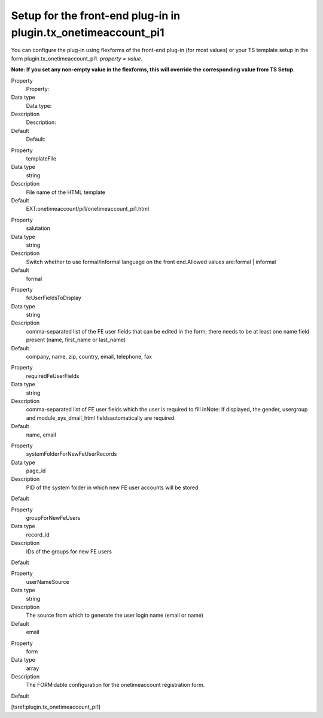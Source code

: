 ﻿

.. ==================================================
.. FOR YOUR INFORMATION
.. --------------------------------------------------
.. -*- coding: utf-8 -*- with BOM.

.. ==================================================
.. DEFINE SOME TEXTROLES
.. --------------------------------------------------
.. role::   underline
.. role::   typoscript(code)
.. role::   ts(typoscript)
   :class:  typoscript
.. role::   php(code)


Setup for the front-end plug-in in plugin.tx\_onetimeaccount\_pi1
^^^^^^^^^^^^^^^^^^^^^^^^^^^^^^^^^^^^^^^^^^^^^^^^^^^^^^^^^^^^^^^^^

You can configure the plug-in using flexforms of the front-end plug-in
(for most values) or your TS template setup in the form
plugin.tx\_onetimeaccount\_pi1. *property = value.*

**Note: If you set any non-empty value in the flexforms, this will
override the corresponding value from TS Setup.**

.. ### BEGIN~OF~TABLE ###

.. container:: table-row

   Property
         Property:
   
   Data type
         Data type:
   
   Description
         Description:
   
   Default
         Default:


.. container:: table-row

   Property
         templateFile
   
   Data type
         string
   
   Description
         File name of the HTML template
   
   Default
         EXT:onetimeaccount/pi1/onetimeaccount\_pi1.html


.. container:: table-row

   Property
         salutation
   
   Data type
         string
   
   Description
         Switch whether to use formal/informal language on the front
         end.Allowed values are:formal \| informal
   
   Default
         formal


.. container:: table-row

   Property
         feUserFieldsToDisplay
   
   Data type
         string
   
   Description
         comma-separated list of the FE user fields that can be edited in the
         form; there needs to be at least one name field present (name,
         first\_name or last\_name)
   
   Default
         company, name, zip, country, email, telephone, fax


.. container:: table-row

   Property
         requiredFeUserFields
   
   Data type
         string
   
   Description
         comma-separated list of FE user fields which the user is required to
         fill inNote: If displayed, the gender, usergroup and
         module\_sys\_dmail\_html fieldsautomatically are required.
   
   Default
         name, email


.. container:: table-row

   Property
         systemFolderForNewFeUserRecords
   
   Data type
         page\_id
   
   Description
         PID of the system folder in which new FE user accounts will be stored
   
   Default


.. container:: table-row

   Property
         groupForNewFeUsers
   
   Data type
         record\_id
   
   Description
         IDs of the groups for new FE users
   
   Default


.. container:: table-row

   Property
         userNameSource
   
   Data type
         string
   
   Description
         The source from which to generate the user login name (email or name)
   
   Default
         email


.. container:: table-row

   Property
         form
   
   Data type
         array
   
   Description
         The FORMidable configuration for the onetimeaccount registration form.
   
   Default


.. ###### END~OF~TABLE ######

[tsref:plugin.tx\_onetimeaccount\_pi1]

